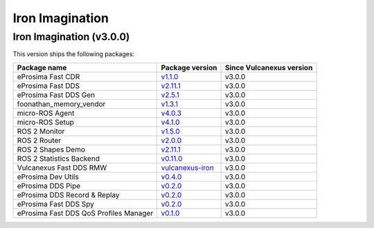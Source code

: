 .. _notes_iron_latest:

Iron Imagination
================

Iron Imagination (v3.0.0)
-------------------------

This version ships the following packages:

.. list-table::
    :header-rows: 1

    * - Package name
      - Package version
      - Since Vulcanexus version
    * - eProsima Fast CDR
      - `v1.1.0 <https://github.com/eProsima/Fast-CDR/releases/tag/v1.1.0>`__
      - v3.0.0
    * - eProsima Fast DDS
      - `v2.11.1 <https://fast-dds.docs.eprosima.com/en/latest/notes/notes.html#version-2-11-1>`__
      - v3.0.0
    * - eProsima Fast DDS Gen
      - `v2.5.1 <https://github.com/eProsima/Fast-DDS-Gen/releases/tag/v2.5.1>`__
      - v3.0.0
    * - foonathan_memory_vendor
      - `v1.3.1 <https://github.com/eProsima/foonathan_memory_vendor/releases/tag/v1.3.1>`__
      - v3.0.0
    * - micro-ROS Agent
      - `v4.0.3 <https://github.com/micro-ROS/micro-ROS-Agent/blob/iron/micro_ros_agent/CHANGELOG.rst#403-2023-06-06>`__
      - v3.0.0
    * - micro-ROS Setup
      - `v4.1.0 <https://github.com/micro-ROS/micro_ros_setup/blob/iron/CHANGELOG.rst#410-2023-06-12>`__
      - v3.0.0
    * - ROS 2 Monitor
      - `v1.5.0 <https://fast-dds-monitor.readthedocs.io/en/latest/rst/notes/notes.html#version-v1-5-0>`__
      - v3.0.0
    * - ROS 2 Router
      - `v2.0.0 <https://eprosima-dds-router.readthedocs.io/en/latest/rst/notes/notes.html#version-v2-0-0>`__
      - v3.0.0
    * - ROS 2 Shapes Demo
      - `v2.11.1 <https://eprosima-shapes-demo.readthedocs.io/en/latest/notes/notes.html#version-2-11-1>`__
      - v3.0.0
    * - ROS 2 Statistics Backend
      - `v0.11.0 <https://fast-dds-statistics-backend.readthedocs.io/en/latest/rst/notes/notes.html#version-0-11-0>`__
      - v3.0.0
    * - Vulcanexus Fast DDS RMW
      - `vulcanexus-iron <https://github.com/eProsima/rmw_fastrtps/tree/vulcanexus-iron>`__
      - v3.0.0
    * - eProsima Dev Utils
      - `v0.4.0 <https://github.com/eProsima/dev-utils/releases/tag/v0.4.0>`__
      - v3.0.0
    * - eProsima DDS Pipe
      - `v0.2.0 <https://github.com/eProsima/DDS-Pipe/releases/tag/v0.2.0>`__
      - v3.0.0
    * - eProsima DDS Record & Replay
      - `v0.2.0 <https://github.com/eProsima/DDS-Record-Replay/releases/tag/v0.2.0>`__
      - v3.0.0
    * - eProsima Fast DDS Spy
      - `v0.2.0 <https://github.com/eProsima/Fast-DDS-spy/releases/tag/v0.2.0>`__
      - v3.0.0
    * - eProsima Fast DDS QoS Profiles Manager
      - `v0.1.0 <https://github.com/eProsima/Fast-DDS-QoS-Profiles-Manager/releases/tag/v0.1.0>`__
      - v3.0.0
